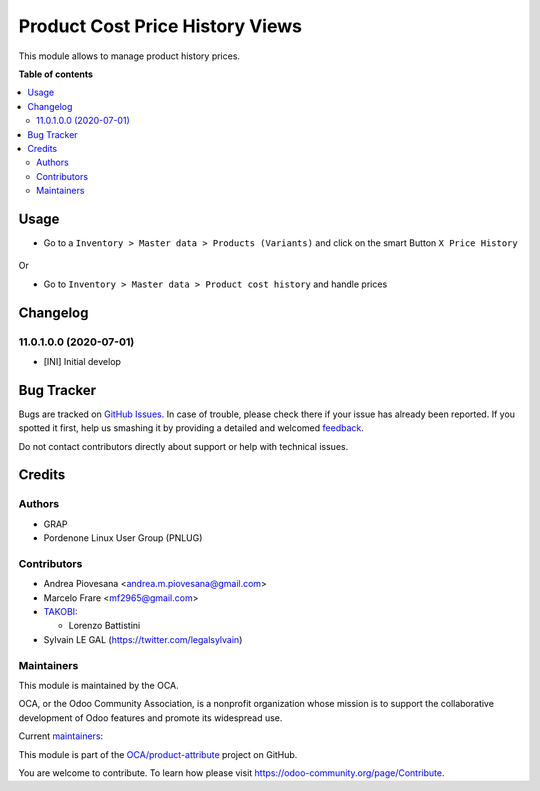 ================================
Product Cost Price History Views
================================

.. !!!!!!!!!!!!!!!!!!!!!!!!!!!!!!!!!!!!!!!!!!!!!!!!!!!!
   !! This file is generated by oca-gen-addon-readme !!
   !! changes will be overwritten.                   !!
   !!!!!!!!!!!!!!!!!!!!!!!!!!!!!!!!!!!!!!!!!!!!!!!!!!!!

.. |badge1| image:: https://img.shields.io/badge/maturity-Beta-yellow.png
    :target: https://odoo-community.org/page/development-status
    :alt: Beta
.. |badge2| image:: https://img.shields.io/badge/licence-AGPL--3-blue.png
    :target: http://www.gnu.org/licenses/agpl-3.0-standalone.html
    :alt: License: AGPL-3
.. |badge3| image:: https://img.shields.io/badge/github-OCA%2Fproduct--attribute-lightgray.png?logo=github
    :target: https://github.com/OCA/product-attribute/tree/12.0/product_price_history
    :alt: OCA/product-attribute
.. |badge4| image:: https://img.shields.io/badge/weblate-Translate%20me-F47D42.png
    :target: https://translation.odoo-community.org/projects/product-attribute-12-0/product-attribute-12-0-product_price_history
    :alt: Translate me on Weblate
.. |badge5| image:: https://img.shields.io/badge/runbot-Try%20me-875A7B.png
    :target: https://runbot.odoo-community.org/runbot/135/12.0
    :alt: Try me on Runbot

|badge1| |badge2| |badge3| |badge4| |badge5| 

This module allows to manage product history prices.

**Table of contents**

.. contents::
   :local:

Usage
=====

* Go to a ``Inventory > Master data > Products (Variants)`` and click on the smart Button
  ``X Price History``

.. figure:: https://raw.githubusercontent.com/OCA/product-attribute/12.0/product_price_history/static/description/product_price_history_graph.png

Or

* Go to ``Inventory > Master data > Product cost history`` and handle prices

Changelog
=========

11.0.1.0.0 (2020-07-01)
~~~~~~~~~~~~~~~~~~~~~~~

* [INI] Initial develop

Bug Tracker
===========

Bugs are tracked on `GitHub Issues <https://github.com/OCA/product-attribute/issues>`_.
In case of trouble, please check there if your issue has already been reported.
If you spotted it first, help us smashing it by providing a detailed and welcomed
`feedback <https://github.com/OCA/product-attribute/issues/new?body=module:%20product_price_history%0Aversion:%2012.0%0A%0A**Steps%20to%20reproduce**%0A-%20...%0A%0A**Current%20behavior**%0A%0A**Expected%20behavior**>`_.

Do not contact contributors directly about support or help with technical issues.

Credits
=======

Authors
~~~~~~~

* GRAP
* Pordenone Linux User Group (PNLUG)

Contributors
~~~~~~~~~~~~

* Andrea Piovesana <andrea.m.piovesana@gmail.com>
* Marcelo Frare <mf2965@gmail.com>

* `TAKOBI <https://takobi.online>`_:

  * Lorenzo Battistini

* Sylvain LE GAL (https://twitter.com/legalsylvain)

Maintainers
~~~~~~~~~~~

This module is maintained by the OCA.

.. image:: https://odoo-community.org/logo.png
   :alt: Odoo Community Association
   :target: https://odoo-community.org

OCA, or the Odoo Community Association, is a nonprofit organization whose
mission is to support the collaborative development of Odoo features and
promote its widespread use.

.. |maintainer-marcelofrare| image:: https://github.com/marcelofrare.png?size=40px
    :target: https://github.com/marcelofrare
    :alt: marcelofrare
.. |maintainer-andreampiovesana| image:: https://github.com/andreampiovesana.png?size=40px
    :target: https://github.com/andreampiovesana
    :alt: andreampiovesana
.. |maintainer-legalsylvain| image:: https://github.com/legalsylvain.png?size=40px
    :target: https://github.com/legalsylvain
    :alt: legalsylvain

Current `maintainers <https://odoo-community.org/page/maintainer-role>`__:

|maintainer-marcelofrare| |maintainer-andreampiovesana| |maintainer-legalsylvain| 

This module is part of the `OCA/product-attribute <https://github.com/OCA/product-attribute/tree/12.0/product_price_history>`_ project on GitHub.

You are welcome to contribute. To learn how please visit https://odoo-community.org/page/Contribute.
